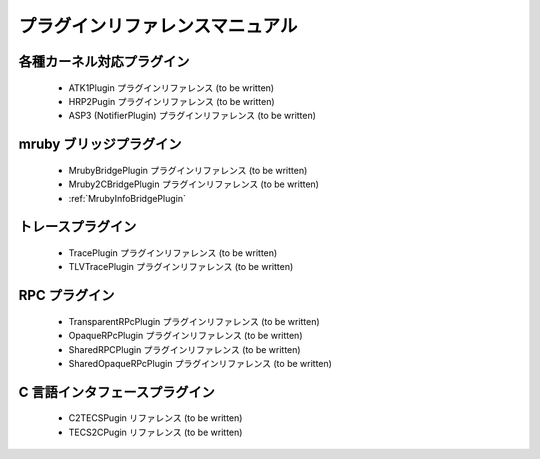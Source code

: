 プラグインリファレンスマニュアル
================================

各種カーネル対応プラグイン
--------------------------
 * ATK1Plugin プラグインリファレンス (to be written)
 * HRP2Pugin プラグインリファレンス (to be written)
 * ASP3 (NotifierPlugin) プラグインリファレンス (to be written)

mruby ブリッジプラグイン
------------------------
 * MrubyBridgePlugin プラグインリファレンス (to be written)
 * Mruby2CBridgePlugin プラグインリファレンス (to be written)
 * :ref:`MrubyInfoBridgePlugin`
     
トレースプラグイン
------------------
 * TracePlugin プラグインリファレンス (to be written)
 * TLVTracePlugin プラグインリファレンス (to be written)

RPC プラグイン
--------------
 * TransparentRPcPlugin プラグインリファレンス (to be written)
 * OpaqueRPcPlugin プラグインリファレンス (to be written)
 * SharedRPCPlugin プラグインリファレンス (to be written)
 * SharedOpaqueRPcPlugin プラグインリファレンス (to be written)

C 言語インタフェースプラグイン
------------------------------
 * C2TECSPugin リファレンス (to be written)
 * TECS2CPugin リファレンス (to be written)
